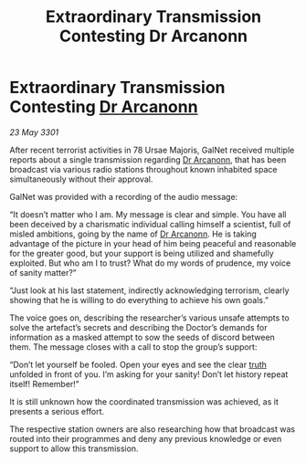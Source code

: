 :PROPERTIES:
:ID:       e2674d87-4bc3-4c19-9360-db425aae9377
:END:
#+title: Extraordinary Transmission Contesting Dr Arcanonn
#+filetags: :3301:galnet:

* Extraordinary Transmission Contesting [[id:941ab45b-f406-4b3a-a99b-557941634355][Dr Arcanonn]]

/23 May 3301/

After recent terrorist activities in 78 Ursae Majoris, GalNet received multiple reports about a single transmission regarding [[id:941ab45b-f406-4b3a-a99b-557941634355][Dr Arcanonn]], that has been broadcast via various radio stations throughout known inhabited space simultaneously without their approval. 

GalNet was provided with a recording of the audio message: 

“It doesn’t matter who I am. My message is clear and simple. You have all been deceived by a charismatic individual calling himself a scientist, full of misled ambitions, going by the name of [[id:941ab45b-f406-4b3a-a99b-557941634355][Dr Arcanonn]]. He is taking advantage of the picture in your head of him being peaceful and reasonable for the greater good, but your support is being utilized and shamefully exploited. But who am I to trust? What do my words of prudence, my voice of sanity matter?” 

“Just look at his last statement, indirectly acknowledging terrorism, clearly showing that he is willing to do everything to achieve his own goals.” 

The voice goes on, describing the researcher’s various unsafe attempts to solve the artefact’s secrets and describing the Doctor’s demands for information as a masked attempt to sow the seeds of discord between them. The message closes with a call to stop the group’s support: 

“Don’t let yourself be fooled. Open your eyes and see the clear [[id:7401153d-d710-4385-8cac-aad74d40d853][truth]] unfolded in front of you. I’m asking for your sanity! Don’t let history repeat itself! Remember!” 

It is still unknown how the coordinated transmission was achieved, as it presents a serious effort. 

The respective station owners are also researching how that broadcast was routed into their programmes and deny any previous knowledge or even support to allow this transmission.
